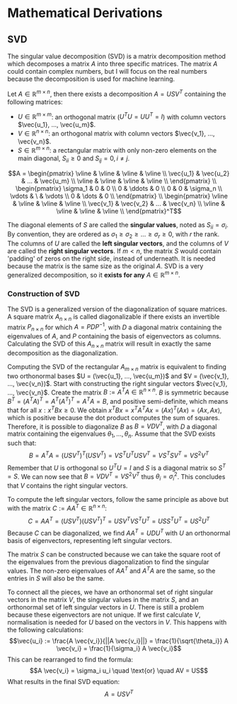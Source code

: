 * Mathematical Derivations
** SVD
The singular value decomposition (SVD) is a matrix decomposition method which decomposes a matrix $A$ into three specific matrices. The matrix $A$ could contain complex numbers, but I will focus on the real numbers because the decomposition is used for machine learning.

Let $A \in \mathbb{R}^{m \times n}$, then there exists a decomposition $A = USV^T$ containing the following matrices:
- $U \in \mathbb{R}^{m \times m}$: an orthogonal matrix ($U^TU = UU^T= I$) with column vectors $\vec{u_1}, ..., \vec{u_m}$.
- $V \in \mathbb{R}^{n \times n}$: an orthogonal matrix with column vectors $\vec{v_1}, ..., \vec{v_n}$.
- $S \in \mathbb{R}^{m \times n}$: a rectangular matrix with only non-zero elements on the main diagonal, $S_{ii} \geq 0$ and $S_{ij} = 0, i \neq j$.
$$A =
\begin{pmatrix}
\vline & \vline & \vline & \vline \\
\vec{u_1} & \vec{u_2} & ... & \vec{u_m} \\
\vline & \vline & \vline & \vline \\
\end{pmatrix} \\
\begin{pmatrix}
\sigma_1 & 0 & 0 \\
0 & \ddots & 0 \\
0 & 0 & \sigma_n \\
\vdots & \ & \vdots \\
0 & \dots & 0 \\
\end{pmatrix} \\
\begin{pmatrix}
\vline & \vline & \vline & \vline \\
\vec{v_1} & \vec{v_2} & ... & \vec{v_n} \\
\vline & \vline & \vline & \vline \\
\end{pmatrix}^T$$
  
The diagonal elements of $S$ are called the **singular values**, noted as $S_{ii} = \sigma_i$. By convention, they are ordered as $\sigma_1 \geq \sigma_2 \geq ... \geq \sigma_r \geq 0$, with $r$ the rank. The columns of $U$ are called the **left singular vectors**, and the columns of $V$ are called the **right singular vectors**. If $m < n$, the matrix $S$ would contain 'padding' of zeros on the right side, instead of underneath. It is needed because the matrix is the same size as the original $A$. SVD is a very generalized decomposition, so it **exists for any** $A \in \mathbb{R}^{m \times n}$.

*** Construction of SVD
The SVD is a generalized version of the diagonalization of square matrices. A square matrix $A_{n \times n}$ is called diagonalizable if there exists an invertible matrix $P_{n \times n}$ for which $A = PDP^{-1}$, with $D$ a diagonal matrix containing the eigenvalues of $A$, and $P$ containing the basis of eigenvectors as columns. Calculating the SVD of this $A_{n \times n}$ matrix will result in exactly the same decomposition as the diagonalization.

Computing the SVD of the rectangular $A_{m \times n}$ matrix is equivalent to finding two orthonormal bases $U = (\vec{u_1}, ..., \vec{u_m})$ and $V = (\vec{v_1}, ..., \vec{v_n})$. Start with constructing the right singular vectors $\vec{v_1}, ..., \vec{v_n}$. Create the matrix $B := A^TA \in \mathbb{R}^{n \times n}$. $B$ is symmetric because $B^T = (A^TA)^T = A^T (A^T)^T = A^TA = B$, and positive semi-definite, which means that for all $x: x^TBx \geq 0$. We obtain $x^TBx = x^TA^TAx = (Ax)^T(Ax) = \langle Ax , Ax\rangle$, which is positive because the dot product computes the sum of squares. Therefore, it is possible to diagonalize $B$ as $B = VDV^T$, with $D$ a diagonal matrix containing the eigenvalues $\theta_1, ..., \theta_n$. Assume that the SVD exists such that:
$$B = A^TA = (USV^T)^T (USV^T) = V S^T U^T USV^T = V S^T S V^T = V S^2 V^T$$
Remember that $U$ is orthogonal so $U^TU = I$ and $S$ is a diagonal matrix so $S^T = S$. We can now see that $B = VDV^T = VS^2V^T$ thus $\theta_i = \sigma_i^2$. This concludes that $V$ contains the right singular vectors.

To compute the left singular vectors, follow the same principle as above but with the matrix $C := AA^T \in \mathbb{R}^{n \times n}$:
$$C = AA^T = (USV^T)(USV^T)^T = USV^T V S^T U^T = US S^T U^T = U S^2 U^T$$
Because $C$ can be diagonalized, we find $AA^T = UDU^T$ with $U$ an orthonormal basis of eigenvectors, representing left singular vectors.

The matrix $S$ can be constructed because we can take the square root of the eigenvalues from the previous diagonalization to find the singular values. The non-zero eigenvalues of $AA^T$ and $A^TA$ are the same, so the entries in $S$ will also be the same.

To connect all the pieces, we have an orthonormal set of right singular vectors in the matrix $V$, the singular values in the matrix $S$, and an orthonormal set of left singular vectors in $U$. There is still a problem because these eigenvectors are not unique. If we first calculate $V$, normalisation is needed for $U$ based on the vectors in $V$. This happens with the following calculations:
$$\vec{u_i} := \frac{A \vec{v_i}}{||A \vec{v_i}||} = \frac{1}{\sqrt{\theta_i}} A \vec{v_i} = \frac{1}{\sigma_i} A \vec{v_i}$$
This can be rearranged to find the formula:
$$A \vec{v_i} = \sigma_i u_i \quad \text{or} \quad AV = US$$
What results in the final SVD equation:
$$A = USV^T$$

